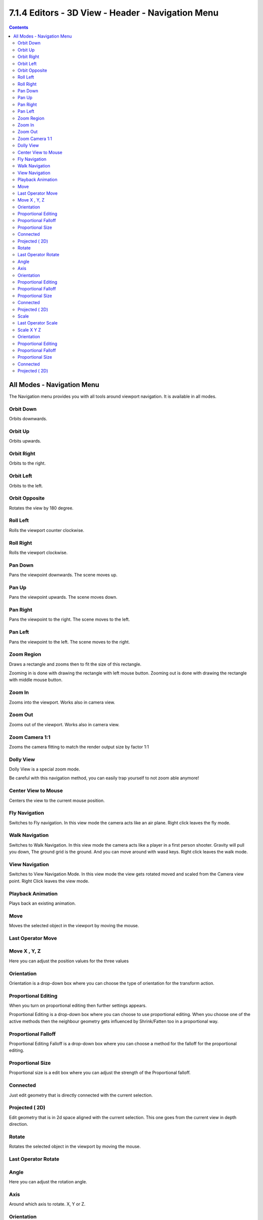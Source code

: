 **************************************************
7.1.4 Editors - 3D View - Header - Navigation Menu
**************************************************

.. contents:: Contents




All Modes - Navigation Menu
===========================

.. image:: graphics/7.1.4_Editors_-_3D_View_-_Header_-_Navigation_Menu/100002010000010400000236D4ABA6B6C0726238.png

The Navigation menu provides you with all tools around viewport navigation. It is available in all modes.



Orbit Down
----------

Orbits downwards.



Orbit Up 
---------

Orbits upwards.



Orbit Right
-----------

Orbits to the right.



Orbit Left
----------

Orbits to the left.



Orbit Opposite
--------------

Rotates the view by 180 degree.



Roll Left
---------

Rolls the viewport counter clockwise.



Roll Right
----------

Rolls the viewport clockwise.



Pan Down
--------

Pans the viewpoint downwards. The scene moves up.



Pan Up
------

Pans the viewpoint upwards. The scene moves down.



Pan Right
---------

Pans the viewpoint to the right. The scene moves to the left.



Pan Left
--------

Pans the viewpoint to the left. The scene moves to the right.



Zoom Region
-----------

Draws a rectangle and zooms then to fit the size of this rectangle.

Zooming in is done with drawing the rectangle with left mouse button. Zooming out is done with drawing the rectangle with middle mouse button.



Zoom In
-------

Zooms into the viewport. Works also in camera view.



Zoom Out
--------

Zooms out of the viewport. Works also in camera view.



Zoom Camera 1:1
---------------

Zooms the camera fitting to match the render output size by factor 1:1



Dolly View
----------

Dolly View is a special zoom mode. 

Be careful with this navigation method, you can easily trap yourself to not zoom able anymore!



Center View to Mouse
--------------------

Centers the view to the current mouse position.



Fly Navigation
--------------

Switches to Fly navigation. In this view mode the camera acts like an air plane. Right click leaves the fly mode.



Walk Navigation
---------------

Switches to Walk Navigation. In this view mode the camera acts like a player in a first person shooter. Gravity will pull you down, The ground grid is the ground. And you can move around with wasd keys. Right click leaves the walk mode.



View Navigation
---------------

Switches to View Navigation Mode. In this view mode the view gets rotated moved and scaled from the Camera view point. Right Click leaves the view mode.



Playback Animation
------------------

Plays back an existing animation.



Move
----

Moves the selected object in the viewport by moving the mouse.



Last Operator Move
------------------



Move X , Y, Z
-------------

Here you can adjust the position values for the three values



Orientation
-----------

Orientation is a drop-down box where you can choose the type of orientation for the transform action.



Proportional Editing
--------------------

When you turn on proportional editing then further settings appears.

Proportional Editing is a drop-down box where you can choose to use proportional editing. When you choose one of the active methods then the neighbour geometry gets influenced by Shrink/Fatten too in a proportional way.



Proportional Falloff
--------------------

Proportional Editing Falloff is a drop-down box where you can choose a method for the falloff for the proportional editing.



Proportional Size
-----------------

Proportional size is a edit box where you can adjust the strength of the Proportional falloff.



Connected
---------

Just edit geometry that is directly connected with the current selection.



Projected ( 2D)
---------------

Edit geometry that is in 2d space aligned with the current selection. This one goes from the current view in depth direction.



Rotate
------

Rotates the selected object in the viewport by moving the mouse.



Last Operator Rotate
--------------------



Angle
-----

Here you can adjust the rotation angle.



Axis
----

Around which axis to rotate. X, Y or Z.



Orientation
-----------

Orientation is a drop-down box where you can choose the type of orientation for the mirroring action.



Proportional Editing
--------------------

When you turn on proportional editing then further settings appears.

Proportional Editing is a drop-down box where you can choose to use proportional editing. When you choose one of the active methods then the neighbour geometry gets influenced by Shrink/Fatten too in a proportional way.



Proportional Falloff
--------------------

Proportional Editing Falloff is a drop-down box where you can choose a method for the falloff for the proportional editing.



Proportional Size
-----------------

Proportional size is a edit box where you can adjust the strength of the Proportional falloff.



Connected
---------

Just edit geometry that is directly connected with the current selection.



Projected ( 2D)
---------------

Edit geometry that is in 2d space aligned with the current selection. This one goes from the current view in depth direction.



Scale
-----

Scales the selected object in the viewport by moving the mouse.



Last Operator Scale
-------------------



Scale X Y Z
-----------

Here you can adjust the position values for the three values



Orientation
-----------

Orientation is a drop-down box where you can choose the type of orientation for the mirroring action.

.. image:: graphics/7.1.4_Editors_-_3D_View_-_Header_-_Navigation_Menu/1000020100000074000000AC59CEBE71B24538C4.png



Proportional Editing
--------------------

When you turn on proportional editing then further settings appears.

Proportional Editing is a drop-down box where you can choose to use proportional editing. When you choose one of the active methods then the neighbour geometry gets influenced by Shrink/Fatten too in a proportional way.



Proportional Falloff
--------------------

Proportional Editing Falloff is a drop-down box where you can choose a method for the falloff for the proportional editing.



Proportional Size
-----------------

Proportional size is a edit box where you can adjust the strength of the Proportional falloff.



Connected
---------

Just edit geometry that is directly connected with the current selection.



Projected ( 2D)
---------------

Edit geometry that is in 2d space aligned with the current selection. This one goes from the current view in depth direction.






